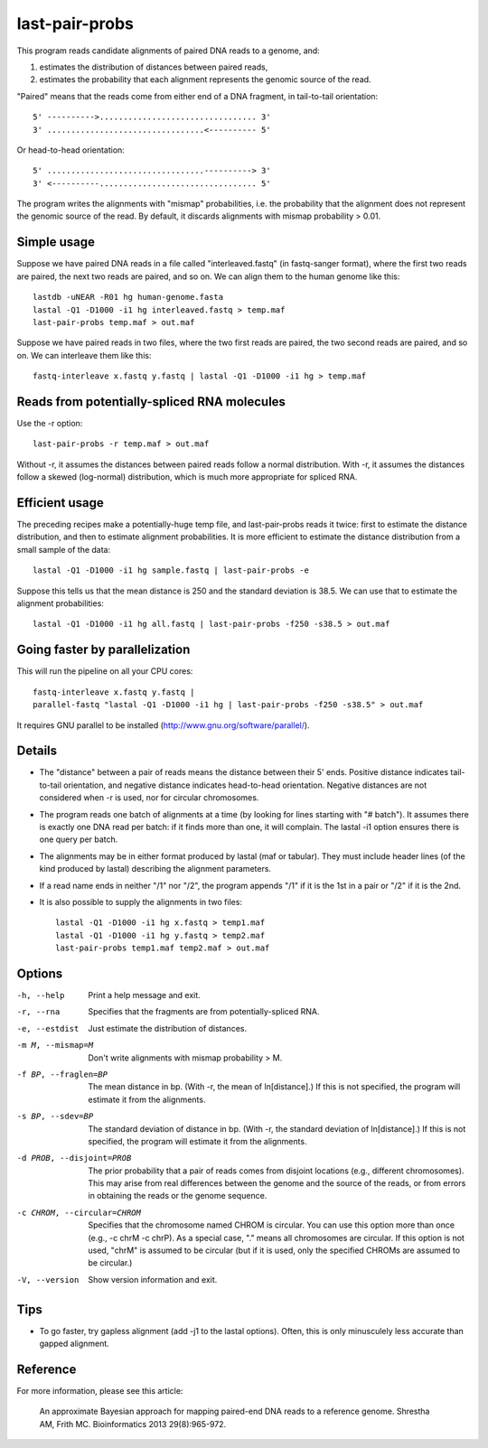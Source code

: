 last-pair-probs
===============

This program reads candidate alignments of paired DNA reads to a
genome, and:

1. estimates the distribution of distances between paired reads,
2. estimates the probability that each alignment represents the
   genomic source of the read.

"Paired" means that the reads come from either end of a DNA fragment,
in tail-to-tail orientation::

  5' ---------->................................. 3'
  3' .................................<---------- 5'

Or head-to-head orientation::

  5' .................................----------> 3'
  3' <----------................................. 5'

The program writes the alignments with "mismap" probabilities,
i.e. the probability that the alignment does not represent the genomic
source of the read. By default, it discards alignments with mismap
probability > 0.01.

Simple usage
------------

Suppose we have paired DNA reads in a file called "interleaved.fastq"
(in fastq-sanger format), where the first two reads are paired, the
next two reads are paired, and so on.  We can align them to the human
genome like this::

  lastdb -uNEAR -R01 hg human-genome.fasta
  lastal -Q1 -D1000 -i1 hg interleaved.fastq > temp.maf
  last-pair-probs temp.maf > out.maf

Suppose we have paired reads in two files, where the two first reads
are paired, the two second reads are paired, and so on.  We can
interleave them like this::

  fastq-interleave x.fastq y.fastq | lastal -Q1 -D1000 -i1 hg > temp.maf

Reads from potentially-spliced RNA molecules
--------------------------------------------

Use the -r option::

  last-pair-probs -r temp.maf > out.maf

Without -r, it assumes the distances between paired reads follow a
normal distribution.  With -r, it assumes the distances follow a
skewed (log-normal) distribution, which is much more appropriate for
spliced RNA.

Efficient usage
---------------

The preceding recipes make a potentially-huge temp file, and
last-pair-probs reads it twice: first to estimate the distance
distribution, and then to estimate alignment probabilities.  It is
more efficient to estimate the distance distribution from a small
sample of the data::

  lastal -Q1 -D1000 -i1 hg sample.fastq | last-pair-probs -e

Suppose this tells us that the mean distance is 250 and the standard
deviation is 38.5.  We can use that to estimate the alignment
probabilities::

  lastal -Q1 -D1000 -i1 hg all.fastq | last-pair-probs -f250 -s38.5 > out.maf

Going faster by parallelization
-------------------------------

This will run the pipeline on all your CPU cores::

  fastq-interleave x.fastq y.fastq |
  parallel-fastq "lastal -Q1 -D1000 -i1 hg | last-pair-probs -f250 -s38.5" > out.maf

It requires GNU parallel to be installed
(http://www.gnu.org/software/parallel/).

Details
-------

* The "distance" between a pair of reads means the distance between
  their 5' ends.  Positive distance indicates tail-to-tail
  orientation, and negative distance indicates head-to-head
  orientation.  Negative distances are not considered when -r is used,
  nor for circular chromosomes.

* The program reads one batch of alignments at a time (by looking for
  lines starting with "# batch").  It assumes there is exactly one DNA
  read per batch: if it finds more than one, it will complain.  The
  lastal -i1 option ensures there is one query per batch.

* The alignments may be in either format produced by lastal (maf or
  tabular).  They must include header lines (of the kind produced by
  lastal) describing the alignment parameters.

* If a read name ends in neither "/1" nor "/2", the program appends
  "/1" if it is the 1st in a pair or "/2" if it is the 2nd.

* It is also possible to supply the alignments in two files::

    lastal -Q1 -D1000 -i1 hg x.fastq > temp1.maf
    lastal -Q1 -D1000 -i1 hg y.fastq > temp2.maf
    last-pair-probs temp1.maf temp2.maf > out.maf

Options
-------

-h, --help
       Print a help message and exit.

-r, --rna
       Specifies that the fragments are from potentially-spliced RNA.

-e, --estdist
       Just estimate the distribution of distances.

-m M, --mismap=M
       Don't write alignments with mismap probability > M.

-f BP, --fraglen=BP
       The mean distance in bp.  (With -r, the mean of
       ln[distance].)  If this is not specified, the program will
       estimate it from the alignments.

-s BP, --sdev=BP
       The standard deviation of distance in bp.  (With -r, the
       standard deviation of ln[distance].)  If this is not
       specified, the program will estimate it from the alignments.

-d PROB, --disjoint=PROB
       The prior probability that a pair of reads comes from
       disjoint locations (e.g., different chromosomes).  This may
       arise from real differences between the genome and the source
       of the reads, or from errors in obtaining the reads or the
       genome sequence.

-c CHROM, --circular=CHROM
       Specifies that the chromosome named CHROM is circular.  You
       can use this option more than once (e.g., -c chrM -c chrP).
       As a special case, "." means all chromosomes are circular.
       If this option is not used, "chrM" is assumed to be circular
       (but if it is used, only the specified CHROMs are assumed to
       be circular.)

-V, --version
       Show version information and exit.

Tips
----

* To go faster, try gapless alignment (add -j1 to the lastal options).
  Often, this is only minusculely less accurate than gapped alignment.

Reference
---------

For more information, please see this article:

  An approximate Bayesian approach for mapping paired-end DNA reads to
  a reference genome.  Shrestha AM, Frith MC.  Bioinformatics 2013
  29(8):965-972.
